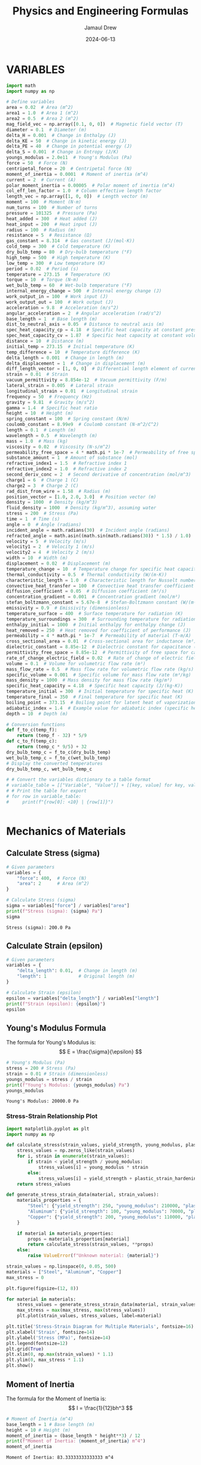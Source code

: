 #+TITLE: Physics and Engineering Formulas
#+AUTHOR: Jamaul Drew
#+DATE: 2024-06-13
* VARIABLES
#+BEGIN_SRC python :results output :exports both
import math
import numpy as np

# Define variables
area = 0.02  # Area (m^2)
area1 = 1.0  # Area 1 (m^2)
area2 = 0.5  # Area 2 (m^2)
mag_field_vec = np.array([0.1, 0, 0])  # Magnetic field vector (T)
diameter = 0.1  # Diameter (m)
delta_H = 0.001  # Change in Enthalpy (J)
delta_KE = 50  # Change in kinetic energy (J)
delta_PE = 40  # Change in potential energy (J)
delta_S = 0.001  # Change in Entropy (J/K)
youngs_modulus = 2.0e11  # Young's Modulus (Pa)
force = 50  # Force (N)
centripetal_force = 20  # Centripetal force (N)
moment_of_inertia = 0.0001  # Moment of inertia (m^4)
current = 2  # Current (A)
polar_moment_inertia = 0.00005  # Polar moment of inertia (m^4)
col_eff_len_factor = 1.0  # Column effective length factor
length_vec = np.array([1, 0, 0])  # Length vector (m)
moment = 100  # Moment (N·m)
num_turns = 100  # Number of turns
pressure = 101325  # Pressure (Pa)
heat_added = 300  # Heat added (J)
heat_input = 200  # Heat input (J)
radius = 100  # Radius (m)
resistance = 5  # Resistance (Ω)
gas_constant = 8.314  # Gas constant (J/(mol·K))
cold_temp = 300  # Cold temperature (K)
dry_bulb_temp = 80  # Dry-bulb temperature (°F)
high_temp = 500  # High temperature (K)
low_temp = 300  # Low temperature (K)
period = 0.02  # Period (s)
temperature = 273.15  # Temperature (K)
torque = 10  # Torque (N·m)
wet_bulb_temp = 60  # Wet-bulb temperature (°F)
internal_energy_change = 500  # Internal energy change (J)
work_output_in = 100  # Work input (J)
work_output_out = 100  # Work output (J)
acceleration = 9.8  # Acceleration (m/s^2)
angular_acceleration = 2  # Angular acceleration (rad/s^2)
base_length = 1  # Base length (m)
dist_to_neutral_axis = 0.05  # Distance to neutral axis (m)
spec_heat_capacity_cp = 4.18  # Specific heat capacity at constant pressure (J/(K·kg))
spec_heat_capacity_cv = 1.87  # Specific heat capacity at constant volume (J/(K·kg))
distance = 10  # Distance (m)
initial_temp = 273.15  # Initial temperature (K)
temp_difference = 10  # Temperature difference (K)
delta_length = 0.001  # Change in length (m)
delta_displacement = 1  # Change in displacement (m)
diff_length_vector = [1, 0, 0]  # Differential length element of current-carrying wire (m)
strain = 0.01  # Strain
vacuum_permittivity = 8.854e-12  # Vacuum permittivity (F/m)
lateral_strain = 0.005  # Lateral strain
longitudinal_strain = 0.01  # Longitudinal strain
frequency = 50  # Frequency (Hz)
gravity = 9.81  # Gravity (m/s^2)
gamma = 1.4  # Specific heat ratio
height = 10  # Height (m)
spring_constant = 100  # Spring constant (N/m)
coulomb_constant = 8.99e9  # Coulomb constant (N·m^2/C^2)
length = 0.1  # Length (m)
wavelength = 0.5  # Wavelength (m)
mass = 1.0  # Mass (kg)
viscosity = 0.02  # Viscosity (N·s/m^2)
permeability_free_space = 4 * math.pi * 1e-7  # Permeability of free space (T·m/A)
substance_amount = 1  # Amount of substance (mol)
refractive_index1 = 1.5  # Refractive index 1
refractive_index2 = 1.0  # Refractive index 2
second_deriv_conc = 2  # Second derivative of concentration (mol/m^3)
charge1 = 6  # Charge 1 (C)
charge2 = 3  # Charge 2 (C)
rad_dist_from_wire = 1.58  # Radius (m)
position_vector = [1.0, 2.0, 3.0]  # Position vector (m)
density = 1000  # Density (kg/m^3)
fluid_density = 1000  # Density (kg/m^3), assuming water
stress = 200  # Stress (Pa)
time = 1  # Time (s)
angle = 0  # Angle (radians)
incident_angle = math.radians(30)  # Incident angle (radians)
refracted_angle = math.asin((math.sin(math.radians(30)) * 1.5) / 1.0)  # Refracted angle (radians)
velocity = 5  # Velocity (m/s)
velocity1 = 2  # Velocity 1 (m/s)
velocity2 = 4  # Velocity 2 (m/s)
width = 10  # Width (m)
displacement = 0.02  # Displacement (m)
temperature_change = 10  # Temperature change for specific heat capacity (K)
thermal_conductivity = 0.5  # Thermal conductivity (W/(m·K))
characteristic_length = 1.0  # Characteristic length for Nusselt number (m)
convective_heat_transfer = 100  # Convective heat transfer coefficient (W/(m^2·K))
diffusion_coefficient = 0.05  # Diffusion coefficient (m²/s)
concentration_gradient = 0.001  # Concentration gradient (mol/m³)
stefan_boltzmann_constant = 5.67e-8  # Stefan-Boltzmann constant (W/(m²·K⁴))
emissivity = 0.9  # Emissivity (dimensionless)
temperature_surface = 400  # Surface temperature for radiation (K)
temperature_surroundings = 300  # Surrounding temperature for radiation (K)
enthalpy_initial = 1000  # Initial enthalpy for enthalpy change (J)
heat_removed = 250  # Heat removed for coefficient of performance (J)
permeability = 4 * math.pi * 1e-7  # Permeability of material (T·m/A)
cross_sectional_area = 0.01  # Cross-sectional area for inductance (m²)
dielectric_constant = 8.85e-12  # Dielectric constant for capacitance (F/m)
permittivity_free_space = 8.85e-12  # Permittivity of free space for capacitance (F/m)
rate_of_change_electric_field = 0.02  # Rate of change of electric field for displacement current (V/m²)
volume = 0.1  # Volume for volumetric flow rate (m³)
mass_flow_rate = 0.5  # Mass flow rate for volumetric flow rate (kg/s)
specific_volume = 0.001  # Specific volume for mass flow rate (m³/kg)
mass_density = 1000  # Mass density for mass flow rate (kg/m³)
specific_heat_capacity = 4.18  # Specific heat capacity (J/(kg·K))
temperature_initial = 300  # Initial temperature for specific heat (K)
temperature_final = 350  # Final temperature for specific heat (K)
boiling_point = 373.15  # Boiling point for latent heat of vaporization (K)
adiabatic_index = 1.4  # Example value for adiabatic index (specific heat ratio) for air
depth = 10  # Depth (m)

# Conversion functions
def f_to_c(temp_f):
    return (temp_f - 32) * 5/9
def c_to_f(temp_c):
    return (temp_c * 9/5) + 32
dry_bulb_temp_c = f_to_c(dry_bulb_temp)
wet_bulb_temp_c = f_to_c(wet_bulb_temp)
# Display the converted temperatures
dry_bulb_temp_c, wet_bulb_temp_c

# # Convert the variables dictionary to a table format
# variable_table = [["Variable", "Value"]] + [[key, value] for key, value in variables.items()]
# # Print the table for export
# for row in variable_table:
#     print(f"{row[0]: <10} | {row[1]}")


#+END_SRC

#+RESULTS:

* Mechanics of Materials
** Calculate Stress (sigma)
#+BEGIN_SRC python :results output :exports both
# Given parameters
variables = {
    "force": 400,  # Force (N)
    "area": 2      # Area (m^2)
}

# Calculate Stress (sigma)
sigma = variables["force"] / variables["area"]
print(f"Stress (sigma): {sigma} Pa")
sigma
#+END_SRC

#+RESULTS:
: Stress (sigma): 200.0 Pa

** Calculate Strain (epsilon)
#+BEGIN_SRC python :results output :exports both
# Given parameters
variables = {
    "delta_length": 0.01,  # Change in length (m)
    "length": 1            # Original length (m)
}

# Calculate Strain (epsilon)
epsilon = variables["delta_length"] / variables["length"]
print(f"Strain (epsilon): {epsilon}")
epsilon
#+END_SRC

** Young's Modulus Formula
The formula for Young's Modulus is:
\[ E = \frac{\sigma}{\epsilon} \]
#+BEGIN_SRC python :results output :exports both
# Young's Modulus (Pa)
stress = 200 # Stress (Pa)
strain = 0.01 # Strain (dimensionless)
youngs_modulus = stress / strain
print(f"Young's Modulus: {youngs_modulus} Pa")
youngs_modulus
#+END_SRC

#+RESULTS:
: Young's Modulus: 20000.0 Pa

*** Stress-Strain Relationship Plot
#+BEGIN_SRC python :results output :exports both
import matplotlib.pyplot as plt
import numpy as np

def calculate_stress(strain_values, yield_strength, young_modulus, plastic_strain_hardening_modulus):
    stress_values = np.zeros_like(strain_values)
    for i, strain in enumerate(strain_values):
        if strain < yield_strength / young_modulus:
            stress_values[i] = young_modulus * strain
        else:
            stress_values[i] = yield_strength + plastic_strain_hardening_modulus * (strain - yield_strength / young_modulus)
    return stress_values

def generate_stress_strain_data(material, strain_values):
    materials_properties = {
        "Steel": {"yield_strength": 250, "young_modulus": 210000, "plastic_strain_hardening_modulus": 1000},
        "Aluminum": {"yield_strength": 100, "young_modulus": 70000, "plastic_strain_hardening_modulus": 500},
        "Copper": {"yield_strength": 200, "young_modulus": 110000, "plastic_strain_hardening_modulus": 750}
    }

    if material in materials_properties:
        props = materials_properties[material]
        return calculate_stress(strain_values, **props)
    else:
        raise ValueError(f"Unknown material: {material}")

strain_values = np.linspace(0, 0.05, 500)
materials = ["Steel", "Aluminum", "Copper"]
max_stress = 0

plt.figure(figsize=(12, 8))

for material in materials:
    stress_values = generate_stress_strain_data(material, strain_values)
    max_stress = max(max_stress, max(stress_values))
    plt.plot(strain_values, stress_values, label=material)

plt.title('Stress-Strain Diagram for Multiple Materials', fontsize=16)
plt.xlabel('Strain', fontsize=14)
plt.ylabel('Stress (MPa)', fontsize=14)
plt.legend(fontsize=12)
plt.grid(True)
plt.xlim(0, np.max(strain_values) * 1.1)
plt.ylim(0, max_stress * 1.1)
plt.show()
#+end_src

#+RESULTS:


** Moment of Inertia
The formula for the Moment of Inertia is:
\[ I = \frac{1}{12}bh^3 \]
#+BEGIN_SRC python :results output :exports both
# Moment of Inertia (m^4)
base_length = 1 # Base length (m)
height = 10 # Height (m)
moment_of_inertia = (base_length * height**3) / 12
print(f"Moment of Inertia: {moment_of_inertia} m^4")
moment_of_inertia
#+END_SRC

#+RESULTS:
: Moment of Inertia: 83.33333333333333 m^4

** Polar Moment of Inertia
The formula for the Polar Moment of Inertia is:
\[ J = \frac{\pi}{32}d^4 \]
#+BEGIN_SRC python :results output :exports both
# Polar Moment of Inertia (m^4)
diameter = 0.1 # Diameter (m)
polar_moment_inertia = (math.pi * diameter**4) / 32
print(f"Polar Moment of Inertia: {polar_moment_inertia} m^4")
polar_moment_inertia
#+END_SRC

#+RESULTS:
: Polar Moment of Inertia: 9.817477042468105e-06 m^4

** Axial Deformation
The formula for Axial Deformation is:
\[ \delta L = \frac{FL}{AE} \]
#+BEGIN_SRC python :results output :exports both
# Axial Deformation (m)
force = 50 # Force (N)
length = 0.1 # Length (m)
area = 0.02 # Area (m^2)
youngs_modulus = 2.0e11 # Young's Modulus (Pa)
axial_deformation = (force * length) / (area * youngs_modulus)
print(f"Axial Deformation: {axial_deformation} m")
axial_deformation
#+END_SRC

#+RESULTS:
: Axial Deformation: 1.25e-09 m

** Flexural Stress
The formula for Flexural Stress is:
\[ \sigma = \frac{Mc}{I} \]
#+BEGIN_SRC python :results output :exports both
# Flexural Stress (Pa)
moment = 100 # Moment (N·m)
dist_to_neutral_axis = 0.05 # Distance to neutral axis (m)
moment_of_inertia = 0.0001 # Moment of inertia (m^4)
flexural_stress = (moment * dist_to_neutral_axis) / moment_of_inertia
print(f"Flexural Stress: {flexural_stress} Pa")
flexural_stress
#+END_SRC

#+RESULTS:
: Flexural Stress: 50000.0 Pa

* Thermodynamics
** Entropy Change
The formula for Entropy Change is:
\[ \Delta S = \frac{\Delta Q}{T} \]
#+BEGIN_SRC python :results output :exports both
# Entropy Change (J/K)
delta_Q = 300 # Heat added (J)
temperature = 273.15 # Temperature (K)
delta_S = delta_Q / temperature
print(f"Entropy Change: {delta_S} J/K")
delta_S
#+END_SRC

#+RESULTS:
: Entropy Change: 1.098297638660077 J/K

** First Law of Thermodynamics
The formula for the First Law of Thermodynamics is:
\[ \Delta U = Q - W \]
#+BEGIN_SRC python :results output :exports both
# First Law of Thermodynamics (J)
internal_energy_change = 500 # Internal energy change (J)
heat_added = 300 # Heat added (J)
work_output = 100 # Work output (J)
delta_U = internal_energy_change + heat_added - work_output
print(f"First Law of Thermodynamics: {delta_U} J")
delta_U
#+END_SRC

#+RESULTS:
: First Law of Thermodynamics: 700 J

** Second Law of Thermodynamics
The formula for the Second Law of Thermodynamics is:
\[ \Delta S = \frac{\Delta Q}{T} \]
#+BEGIN_SRC python :results output :exports both
# Second Law of Thermodynamics (J/K)
delta_Q = 300 # Heat added (J)
temperature = 273.15 # Temperature (K)
delta_S = delta_Q / temperature
print(f"Second Law of Thermodynamics: {delta_S} J/K")
delta_S
#+END_SRC

#+RESULTS:
: Second Law of Thermodynamics: 1.098297638660077 J/K

** Ideal Gas Law
The formula for the Ideal Gas Law is:
\[ PV = nRT \]
#+BEGIN_SRC python :results output :exports both
# Ideal Gas Law (Pa·m³ = J)
pressure = 101325 # Pressure (Pa)
volume = 0.1 # Volume (m^3)
gas_constant = 8.314 # Gas constant (J/(mol·K))
temperature = 273.15 # Temperature (K)
substance_amount = 1 # Amount of substance (mol)
ideal_gas_law = pressure * volume - substance_amount * gas_constant * temperature
print(f"Ideal Gas Law: {ideal_gas_law} Pa·m³")
ideal_gas_law
#+END_SRC

#+RESULTS:
: Ideal Gas Law: 7861.5309 Pa·m³

* Fluid Mechanics
** Bernoulli's Equation
The formula for Bernoulli's Equation is:
\[ P + \frac{1}{2}\rho v^2 + \rho gh = \text{constant} \]

#+BEGIN_SRC python :results output :exports both
# Bernoulli's Equation (Pa)
pressure = 101325  # Pressure (Pa)
density = 1000     # Density (kg/m^3)
velocity = 5       # Velocity (m/s)
height = 10        # Height (m)
gravity = 9.81     # Gravity (m/s^2)

bernoullis_equation = pressure + (0.5 * density * velocity**2) + (density * gravity * height)
print(f"Bernoulli's Equation: {bernoullis_equation} Pa")
bernoullis_equation
#+END_SRC

#+RESULTS:
: Bernoulli's Equation: 211925.0 Pa

** Volumetric Flow Rate
The formula for Volumetric Flow Rate is:
\[ Q = A \cdot v \]

#+BEGIN_SRC python :results output :exports both
# Volumetric Flow Rate (m^3/s)
area = 0.02  # Area (m^2)
velocity = 5 # Velocity (m/s)

volumetric_flow_rate = area * velocity
print(f"Volumetric Flow Rate: {volumetric_flow_rate} m^3/s")
volumetric_flow_rate
#+END_SRC

#+RESULTS:
: Volumetric Flow Rate: 0.1 m^3/s

** Reynolds Number
The formula for Reynolds Number is:
\[ Re = \frac{\rho v L}{\mu} \]

#+BEGIN_SRC python :results output :exports both
# Reynolds Number
length = 0.05    # Characteristic Length (m)
viscosity = 0.001 # Dynamic Viscosity (Pa.s)

reynolds_number = (density * velocity * length) / viscosity
print(f"Reynolds Number: {reynolds_number}")
reynolds_number
#+END_SRC

#+RESULTS:
: Reynolds Number: 250000.0

** Drag Force
The formula for Drag Force is:
\[ F_d = \frac{1}{2} \rho v^2 C_d A \]

#+BEGIN_SRC python :results output :exports both
# Drag Force (N)
drag_coefficient = 1.2

drag_force = 0.5 * density * velocity**2 * drag_coefficient * area
print(f"Drag Force: {drag_force} N")
drag_force
#+END_SRC

#+RESULTS:
: Drag Force: 150.0 N

** Nusselt Number
The formula for Nusselt Number is:
\[ Nu = \frac{h L}{k} \]

#+BEGIN_SRC python :results output :exports both
# Nusselt Number
heat_transfer_coefficient = 100  # Heat Transfer Coefficient (W/m^2.K)
thermal_conductivity = 0.6       # Thermal Conductivity (W/m.K)

nusselt_number = (heat_transfer_coefficient * length) / thermal_conductivity
print(f"Nusselt Number: {nusselt_number}")
nusselt_number
#+END_SRC

#+RESULTS:
: Nusselt Number: 8.333333333333334

* Electricity and Magentism
** Magnetic Field
The formula for Magnetic Field is:
\[ \mathbf{B} = \mu_0 \frac{I}{2\pi r} \]
#+BEGIN_SRC python :results output :exports both
# Magnetic Field (T)
import math
permeability_free_space = 4 * math.pi * 1e-7  # Permeability of free space (T·m/A)
current = 2  # Current (A)
distance = 0.1  # Distance (m)
magnetic_field = permeability_free_space * (current / (2 * math.pi * distance))
print(f"Magnetic Field: {magnetic_field} T")
magnetic_field
#+END_SRC

#+RESULTS:
: Magnetic Field: 4.000000000000001e-06 T

** Voltage
The formula for Voltage (V) is:
V=I⋅RV=I⋅R
#+BEGIN_SRC python :results output :exports both
# Voltage (V)
current = 2  # Current (A)
resistance = 5  # Resistance (Ω)
voltage = current * resistance
print(f"Voltage (V): {voltage} V")
voltage
#+END_SRC

#+RESULTS:
: Voltage (V): 10 V

** Magnetic Flux Density
The formula for Magnetic Flux Density (B) is:
B=μ0⋅I2π⋅rB=2π⋅rμ0​⋅I​
#+BEGIN_SRC python :results output :exports both
# Magnetic Flux Density (B)
permeability_free_space = 4 * math.pi * 1e-7  # Permeability of free space (T·m/A)
current = 2  # Current (A)
radius = 100  # Radius (m)
magnetic_flux_density = permeability_free_space * (current / (2 * math.pi * radius))
print(f"Magnetic Flux Density (B): {magnetic_flux_density} T")
magnetic_flux_density
#+END_SRC

** Magnetic Force
The formula for Magnetic Force (F_m) is:
Fm=N⋅I⋅L⋅BFm​=N⋅I⋅L⋅B
#+BEGIN_SRC python :results output :exports both
# Magnetic Force (F_m)
num_turns = 100  # Number of turns
current = 2  # Current (A)
length_vec = np.array([1, 0, 0])  # Length vector (m)
mag_field_vec = np.array([0.1, 0, 0])  # Magnetic field vector (T)
magnetic_force = num_turns * current * length_vec[0] * mag_field_vec[0]
print(f"Magnetic Force (F_m): {magnetic_force} N")
magnetic_force
#+END_SRC

** Electrostatic Force
The formula for Electrostatic Force (F) is:
F=keq1q2r2F=ke​r2q1​q2​​
#+BEGIN_SRC python :results output :exports both
# Electrostatic Force (F)
coulomb_constant = 8.99e9  # Coulomb constant (N·m^2/C^2)
charge1 = 6  # Charge 1 (C)
charge2 = 3  # Charge 2 (C)
rad_dist_from_wire = 1.58  # Radius (m)
electrostatic_force = coulomb_constant * charge1 * charge2 / rad_dist_from_wire**2
print(f"Electrostatic Force (F): {electrostatic_force} N")
electrostatic_force
#+END_SRC
Certainly! Below is the refactored section of your org-mode Python source code block, containing each formula complete with verbose print statements, organized by the "FE MECHANICAL EXAM" category.

Electricity and Magnetism

Voltage
The formula for Voltage (V) is:
V=I⋅RV=I⋅R

org

#+BEGIN_SRC python :results output :exports both
# Voltage (V)
current = 2  # Current (A)
resistance = 5  # Resistance (Ω)
voltage = current * resistance
print(f"Voltage (V): {voltage} V")
voltage
#+END_SRC

Magnetic Flux Density
The formula for Magnetic Flux Density (B) is:
B=μ0⋅I2π⋅rB=2π⋅rμ0​⋅I​

org

#+BEGIN_SRC python :results output :exports both
# Magnetic Flux Density (B)
permeability_free_space = 4 * math.pi * 1e-7  # Permeability of free space (T·m/A)
current = 2  # Current (A)
radius = 100  # Radius (m)
magnetic_flux_density = permeability_free_space * (current / (2 * math.pi * radius))
print(f"Magnetic Flux Density (B): {magnetic_flux_density} T")
magnetic_flux_density
#+END_SRC

Magnetic Force
The formula for Magnetic Force (F_m) is:
Fm=N⋅I⋅L⋅BFm​=N⋅I⋅L⋅B

org

#+BEGIN_SRC python :results output :exports both
# Magnetic Force (F_m)
num_turns = 100  # Number of turns
current = 2  # Current (A)
length_vec = np.array([1, 0, 0])  # Length vector (m)
mag_field_vec = np.array([0.1, 0, 0])  # Magnetic field vector (T)
magnetic_force = num_turns * current * length_vec[0] * mag_field_vec[0]
print(f"Magnetic Force (F_m): {magnetic_force} N")
magnetic_force
#+END_SRC

Electrostatic Force
The formula for Electrostatic Force (F) is:
F=keq1q2r2F=ke​r2q1​q2​​

org

#+BEGIN_SRC python :results output :exports both
# Electrostatic Force (F)
coulomb_constant = 8.99e9  # Coulomb constant (N·m^2/C^2)
charge1 = 6  # Charge 1 (C)
charge2 = 3  # Charge 2 (C)
rad_dist_from_wire = 1.58  # Radius (m)
electrostatic_force = coulomb_constant * charge1 * charge2 / rad_dist_from_wire**2
print(f"Electrostatic Force (F): {electrostatic_force} N")
electrostatic_force
#+END_SRC

** Inductance (Solenoid)
The formula for Inductance (L) is:
L=μ⋅N2⋅AlL=lμ⋅N2⋅A​
#+BEGIN_SRC python :results output :exports both
# Inductance (Solenoid)
permeability = 4 * math.pi * 1e-7  # Permeability of material (T·m/A)
num_turns = 100  # Number of turns
cross_sectional_area = 0.01  # Cross-sectional area (m²)
length = 0.1  # Length (m)
inductance = (permeability * num_turns**2 * cross_sectional_area) / length
print(f"Inductance (Solenoid): {inductance} H")
inductance
#+END_SRC
** Capacitance (Parallel Plate Capacitor)
The formula for Capacitance (C) is:
C=ε⋅AdC=dε⋅A​
#+BEGIN_SRC python :results output :exports both
# Capacitance (Parallel Plate Capacitor)
dielectric_constant = 8.85e-12  # Dielectric constant (F/m)
permittivity_free_space = 8.85e-12  # Permittivity of free space (F/m)
area = 0.02  # Area (m²)
distance = 0.1  # Distance (m)
capacitance = (dielectric_constant * permittivity_free_space * area) / distance
print(f"Capacitance (Parallel Plate Capacitor): {capacitance} F")
capacitance
#+END_SRC

** Displacement Current (Maxwell's Equations)
The formula for nDisplacement Current (I_d) is:
Id=ε0∂E∂tId​=ε0​∂t∂E​
#+BEGIN_SRC python :results output :exports both
# Displacement Current (Maxwell's Equations)
permittivity_free_space = 8.85e-12  # Permittivity of free space (F/m)
rate_of_change_electric_field = 0.02  # Rate of change of electric field (V/m²)
displacement_current = permittivity_free_space * rate_of_change_electric_field
print(f"Displacement Current (Maxwell's Equations): {displacement_current} A")
displacement_current
#+END_SRC
** Resistivity
The formula for Resistivity (ρ) is:
ρ=R⋅Alρ=R⋅lA​
#+BEGIN_SRC python :results output :exports both
# Resistivity (Electrical Resistance)
resistance = 5  # Resistance (Ω)
cross_sectional_area = 0.01  # Cross-sectional area (m²)
length = 0.1  # Length (m)
resistivity = resistance * cross_sectional_area / length
print(f"Resistivity (Electrical Resistance): {resistivity} Ω·m")
resistivity
#+END_SRC

#+RESULTS:
: Resistivity (Electrical Resistance): 0.5 Ω·m

* Waves
** Wave Speed
The formula for Wave Speed is:
\[ v = f \cdot \lambda \]
#+BEGIN_SRC python :results output :exports both
# Wave Speed (m/s)
frequency = 50  # Frequency (Hz)
wavelength = 0.5  # Wavelength (m)
wave_speed = frequency * wavelength
print(f"Wave Speed: {wave_speed} m/s")
wave_speed
#+END_SRC

#+RESULTS:
: Wave Speed: 25.0 m/s

** Snell's Law
The formula for Snell's Law is:
\[ n_1 \sin \theta_1 = n_2 \sin \theta_2 \]
#+BEGIN_SRC python :results output :exports both
# Snell's Law
refractive_index1 = 1.5  # Refractive index 1
refractive_index2 = 1.0  # Refractive index 2
incident_angle = math.radians(30)  # Incident angle (radians)
refracted_angle = math.asin((math.sin(incident_angle) * refractive_index1) / refractive_index2)
print(f"Refracted Angle: {math.degrees(refracted_angle)} degrees")
refracted_angle
#+END_SRC

#+RESULTS:
: Refracted Angle: 48.59037789072914 degrees

* Statics
** Equilibrium of a Particle
The conditions for equilibrium of a particle are:
\[ \sum \mathbf{F} = 0 \]
#+BEGIN_SRC python :results output :exports both
# Equilibrium of a Particle (N)
force1 = 50  # Force 1 (N)
force2 = -50  # Force 2 (N)
resultant_force = force1 + force2
print(f"Resultant Force: {resultant_force} N")
resultant_force
#+END_SRC

#+RESULTS:
: Resultant Force: 0 N

** Equilibrium of a Rigid Body
The conditions for equilibrium of a rigid body are:
\[ \sum \mathbf{F} = 0 \quad \text{and} \quad \sum \mathbf{M} = 0 \]
#+BEGIN_SRC python :results output :exports both
# Equilibrium of a Rigid Body (N and N·m)
force1 = 100  # Force 1 (N)
force2 = -100  # Force 2 (N)
moment1 = 30  # Moment 1 (N·m)
moment2 = -30  # Moment 2 (N·m)
resultant_force = force1 + force2
resultant_moment = moment1 + moment2
print(f"Resultant Force: {resultant_force} N")
print(f"Resultant Moment: {resultant_moment} N·m")
resultant_force, resultant_moment
#+END_SRC

#+RESULTS:
: Resultant Force: 0 N
: Resultant Moment: 0 N·m

** Free-Body Diagrams
The process for creating a free-body diagram is:
1. Identify the body to isolate.
2. Represent all forces acting on the body.
3. Include weight, normal force, friction, tension, etc.

** Trusses
The method for analyzing trusses is:
\[ \sum F_x = 0, \quad \sum F_y = 0, \quad \sum M = 0 \]
#+BEGIN_SRC python :results output :exports both
# Analysis of Trusses (N)
joint_force_x = 300  # Force in x-direction (N)
joint_force_y = 400  # Force in y-direction (N)
reaction_force_x = -300  # Reaction force in x-direction (N)
reaction_force_y = -400  # Reaction force in y-direction (N)
resultant_force_x = joint_force_x + reaction_force_x
resultant_force_y = joint_force_y + reaction_force_y
print(f"Resultant Force in x-direction: {resultant_force_x} N")
print(f"Resultant Force in y-direction: {resultant_force_y} N")
resultant_force_x, resultant_force_y
#+END_SRC

#+RESULTS:
: Resultant Force in x-direction: 0 N
: Resultant Force in y-direction: 0 N

** Centroids
The formula for the centroid of a composite area is:
\[ \bar{x} = \frac{\sum A_i x_i}{\sum A_i} \quad \text{and} \quad \bar{y} = \frac{\sum A_i y_i}{\sum A_i} \]
#+BEGIN_SRC python :results output :exports both
# Centroid Calculation (m)
areas = [1, 2, 3]  # Areas (m^2)
x_coords = [1, 2, 3]  # x-coordinates (m)
y_coords = [1, 2, 3]  # y-coordinates (m)
centroid_x = sum(a * x for a, x in zip(areas, x_coords)) / sum(areas)
centroid_y = sum(a * y for a, y in zip(areas, y_coords)) / sum(areas)
print(f"Centroid x-coordinate: {centroid_x} m")
print(f"Centroid y-coordinate: {centroid_y} m")
centroid_x, centroid_y
#+END_SRC

#+RESULTS:
: Centroid x-coordinate: 2.0 m
: Centroid y-coordinate: 2.0 m

** Moments of Inertia
The formulas for the moments of inertia are:
\[ I_x = \int y^2 \, dA \quad \text{and} \quad I_y = \int x^2 \, dA \]
#+BEGIN_SRC python :results output :exports both
# Moment of Inertia (m^4)
base_length = 0.5  # Base length (m)
height = 0.2  # Height (m)
moment_of_inertia_x = (base_length * height**3) / 12
moment_of_inertia_y = (height * base_length**3) / 12
print(f"Moment of Inertia about x-axis: {moment_of_inertia_x} m^4")
print(f"Moment of Inertia about y-axis: {moment_of_inertia_y} m^4")
moment_of_inertia_x, moment_of_inertia_y
#+END_SRC
* Dynamics
** Kinetic Energy
The formula for Kinetic Energy is:
\[ KE = \frac{1}{2}mv^2 \]
#+BEGIN_SRC python :results output :exports both
# Kinetic Energy (J)
mass = 1.0  # Mass (kg)
velocity = 5  # Velocity (m/s)
kinetic_energy = 0.5 * mass * velocity**2
print(f"Kinetic Energy: {kinetic_energy} J")
kinetic_energy
#+END_SRC

#+RESULTS:
: Kinetic Energy: 12.5 J

** Potential Energy
The formula for Potential Energy is:
\[ PE = mgh \]
#+BEGIN_SRC python :results output :exports both
# Potential Energy (J)
mass = 1.0  # Mass (kg)
gravity = 9.81  # Acceleration due to gravity (m/s^2)
height = 10  # Height (m)
potential_energy = mass * gravity * height
print(f"Potential Energy: {potential_energy} J")
potential_energy
#+END_SRC

#+RESULTS:
: Potential Energy: 98.10000000000001 J

* Vibration
** Natural Frequency
The formula for Natural Frequency is:
\[ f_n = \frac{1}{2\pi}\sqrt{\frac{k}{m}} \]
#+BEGIN_SRC python :results output :exports both
# Natural Frequency (Hz)
spring_constant = 100  # Spring constant (N/m)
mass = 1.0  # Mass (kg)
natural_frequency = (1 / (2 * math.pi)) * math.sqrt(spring_constant / mass)
print(f"Natural Frequency: {natural_frequency} Hz")
natural_frequency
#+END_SRC

#+RESULTS:
: Natural Frequency: 1.5915494309189535 Hz

** Damping Ratio
The formula for Damping Ratio is:
\[ \zeta = \frac{c}{2\sqrt{km}} \]
#+BEGIN_SRC python :results output :exports both
# Damping Ratio (dimensionless)
damping_coefficient = 10  # Damping coefficient (N·s/m)
damping_ratio = damping_coefficient / (2 * math.sqrt(spring_constant * mass))
print(f"Damping Ratio: {damping_ratio}")
damping_ratio
#+END_SRC

#+RESULTS:
: Damping Ratio: 0.5

* Control Systems
** Transfer Function
The formula for Transfer Function is:
\[ H(s) = \frac{Y(s)}{X(s)} \]
#+BEGIN_SRC python :results output :exports both
# Transfer Function
import control as ctrl
numerator = [1]  # Numerator coefficients
denominator = [1, 2, 1]  # Denominator coefficients
transfer_function = ctrl.TransferFunction(numerator, denominator)
print(f"Transfer Function:\n{transfer_function}")
transfer_function
#+END_SRC

#+RESULTS:
: Transfer Function:
: <TransferFunction>: sys[0]
: Inputs (1): ['u[0]']
: Outputs (1): ['y[0]']
:
:
:       1
: -------------
: s^2 + 2 s + 1

* Probability and Statistics
** Mean
The formula for Mean is:
\[ \mu = \frac{\sum x_i}{n} \]
#+BEGIN_SRC python :results output :exports both
# Mean
data = [1, 2, 3, 4, 5]  # Data points
mean = sum(data) / len(data)
print(f"Mean: {mean}")
mean
#+END_SRC

#+RESULTS:
: Mean: 3.0

** Standard Deviation
The formula for Standard Deviation is:
\[ \sigma = \sqrt{\frac{\sum (x_i - \mu)^2}{n}} \]
#+BEGIN_SRC python :results output :exports both
# Standard Deviation
mean = sum(data) / len(data)
variance = sum((x - mean) ** 2 for x in data) / len(data)
standard_deviation = math.sqrt(variance)
print(f"Standard Deviation: {standard_deviation}")
standard_deviation
#+END_SRC

#+RESULTS:
: Standard Deviation: 1.4142135623730951

** Probability Density Function
The formula for Probability Density Function is:
\[ f(x) = \frac{1}{\sqrt{2\pi\sigma^2}} e^{-\frac{(x-\mu)^2}{2\sigma^2}} \]
#+BEGIN_SRC python :results output :exports both
# Probability Density Function
x = 3  # Data point
mean = 0  # Mean
std_dev = 1  # Standard deviation
pdf = (1 / (math.sqrt(2 * math.pi * std_dev**2))) * math.exp(-((x - mean)**2 / (2 * std_dev**2)))
print(f"PDF at x={x}: {pdf}")
pdf
#+END_SRC

#+RESULTS:
: PDF at x=3: 0.0044318484119380075

* Engineering Economics
#+BEGIN_SRC python :results output :exports both
import math

def single_payment_compound_amount(P, i, n):
    """
    Calculate Single Payment Compound Amount (F/P, i%, n)
    """
    return P * (1 + i)**n

def single_payment_present_worth(F, i, n):
    """
    Calculate Single Payment Present Worth (P/F, i%, n)
    """
    return F / (1 + i)**n

def uniform_series_sinking_fund(F, i, n):
    """
    Calculate Uniform Series Sinking Fund (A/F, i%, n)
    """
    return F * (i / ((1 + i)**n - 1))

def capital_recovery(P, i, n):
    """
    Calculate Capital Recovery (A/P, i%, n)
    """
    return P * (i * (1 + i)**n) / ((1 + i)**n - 1)

def linear_interpolation(x0, x1, y0, y1, x):
    """
    Perform linear interpolation between (x0, y0) and (x1, y1) for a given x
    """
    return y0 + (y1 - y0) * ((x - x0) / (x1 - x0))

def calculate_ror(initial_cost, annual_savings, operational_cost, life_expectancy, interest_rates):
    """
    Calculate Rate of Return (ROR)
    """
    annual_net_savings = annual_savings - operational_cost
    expenses = initial_cost

    # Calculate the capital recovery factor
    factors_at_interest_rates = [capital_recovery(1, i, life_expectancy) for i in interest_rates]

    # Interpolate between two interest rates
    expense_factor = expenses / annual_net_savings

    for i in range(len(interest_rates) - 1):
        if factors_at_interest_rates[i] <= expense_factor <= factors_at_interest_rates[i + 1]:
            ROR = linear_interpolation(factors_at_interest_rates[i],
                                        factors_at_interest_rates[i + 1],
                                        interest_rates[i],
                                        interest_rates[i + 1],
                                        expense_factor)
            return ROR

    return None

# Example Usage

# Given Values
initial_cost = 40000
annual_savings = 15000
operational_cost = 3000
life_expectancy = 5
interest_rates = [0.12, 0.18]  # Example interest rates (12%, 18%)

# ROR Calculation
rate_of_return = calculate_ror(initial_cost, annual_savings, operational_cost, life_expectancy, interest_rates)
if rate_of_return is not None:
    print(f"Rate of Return (ROR): {rate_of_return*100:.2f}%")
else:
    print("Rate of Return (ROR) could not be calculated with the given data.")

# Single Payment Compound Amount (F/P, i%, n)
P_single_payment = 1000  # Given Present worth
i = 0.1  # Interest rate per interest period, example: 0.1 for 10%
n = 5  # Number of compounding periods; or the expected life of an asset
F_single_payment = single_payment_compound_amount(P_single_payment, i, n)
print(f"Single Payment Compound Amount (F/P, i%, n): {F_single_payment}")

# Single Payment Present Worth (P/F, i%, n)
F_present_worth = 1500  # Given Future worth
P_present_worth = single_payment_present_worth(F_present_worth, i, n)
print(f"Single Payment Present Worth (P/F, i%, n): {P_present_worth}")

# Uniform Series Sinking Fund (A/F, i%, n)
A_sinking_fund = uniform_series_sinking_fund(F_single_payment, i, n)
print(f"Uniform Series Sinking Fund (A/F, i%, n): {A_sinking_fund}")

# Capital Recovery (A/P, i%, n)
P_capital_recovery = 1000  # Given Present worth for Capital Recovery
A_capital_recovery = capital_recovery(P_capital_recovery, i, n)
print(f"Capital Recovery (A/P, i%, n): {A_capital_recovery}")

# Uniform Series Compound Amount (F/A, i%, n)
A_uniform_series = 150  # Given Uniform amount per interest period
F_uniform_series = A_uniform_series * (((1 + i)**n - 1) / i)
print(f"Uniform Series Compound Amount (F/A, i%, n): {F_uniform_series}")

# Uniform Series Present Worth (P/A, i%, n)
P_uniform_series = A_uniform_series * ((1 - (1 + i)**-n) / i)
print(f"Uniform Series Present Worth (P/A, i%, n): {P_uniform_series}")

# Uniform Gradient Present Worth (P/G, i%, n)
G_uniform_gradient = 50  # Given Uniform Gradient
P_uniform_gradient = G_uniform_gradient * (((1 + i)**n - n * i - 1) / (i**2 * (1 + i)**n))
print(f"Uniform Gradient Present Worth (P/G, i%, n): {P_uniform_gradient}")

# Uniform Gradient Future Worth (F/G, i%, n)
F_uniform_gradient = G_uniform_gradient * (((1 + i)**n - 1 - n * i) / i)
print(f"Uniform Gradient Future Worth (F/G, i%, n): {F_uniform_gradient}")

# Uniform Gradient Uniform Series (A/G, i%, n)
A_gradient_series = G_uniform_gradient * (1 / i - n / ((1 + i)**n - 1))
print(f"Uniform Gradient Uniform Series (A/G, i%, n): {A_gradient_series}")
#+END_SRC

#+RESULTS:
#+begin_example
Rate of Return (ROR) could not be calculated with the given data.
Single Payment Compound Amount (F/P, i%, n): 1610.5100000000004
Single Payment Present Worth (P/F, i%, n): 931.3819845887324
Uniform Series Sinking Fund (A/F, i%, n): 263.79748079474524
Capital Recovery (A/P, i%, n): 263.7974807947452
Uniform Series Compound Amount (F/A, i%, n): 915.7650000000008
Uniform Series Present Worth (P/A, i%, n): 568.6180154112676
Uniform Gradient Present Worth (P/G, i%, n): 343.09007705633775
Uniform Gradient Future Worth (F/G, i%, n): 55.25500000000028
Uniform Gradient Uniform Series (A/G, i%, n): 90.5062980131369
#+end_example



* TODO
** Reference Handbook Category Scores
#+BEGIN_SRC python :results output :exports both
import pandas as pd

data = {
    "Knowledge Area": ["Mathematics", "Probability and Statistics", "Ethics and Professional Practice", "Engineering Economics", "Electricity and Magnetism", "Statics", "Dynamics, Kinematics, and Vibrations", "Mechanics of Materials", "Material Properties and Processing", "Fluid Mechanics", "Thermodynamics", "Heat Transfer", "Measurements, Instrumentation, and Controls", "Mechanical Design and Analysis"],
    "Number of Items": [6, 4, 4, 4, 5, 9, 10, 9, 7, 10, 10, 7, 5, 10],
    "Performance": [10.3, 6.2, 8.5, 6.8, 5.6, 8.5, 7.1, 4.5, 7.9, 6.7, 6.4, 6.9, 10.0, 6.7]
}

df = pd.DataFrame(data)

df['Percentage Score'] = df['Performance'] / df['Number of Items'] * 100
df = df.sort_values(by='Percentage Score', ascending=False)
print(f"Dataframe (df): {df} df")
df
#+end_src

#+RESULTS:
#+begin_example
Dataframe (df):                                  Knowledge Area  ...  Percentage Score
2              Ethics and Professional Practice  ...        212.500000
12  Measurements, Instrumentation, and Controls  ...        200.000000
0                                   Mathematics  ...        171.666667
3                         Engineering Economics  ...        170.000000
1                    Probability and Statistics  ...        155.000000
8            Material Properties and Processing  ...        112.857143
4                     Electricity and Magnetism  ...        112.000000
11                                Heat Transfer  ...         98.571429
5                                       Statics  ...         94.444444
6          Dynamics, Kinematics, and Vibrations  ...         71.000000
13               Mechanical Design and Analysis  ...         67.000000
9                               Fluid Mechanics  ...         67.000000
10                               Thermodynamics  ...         64.000000
7                        Mechanics of Materials  ...         50.000000

[14 rows x 4 columns] df
#+end_example

** Previous Print Statements
# print(f"\n::Mechanics of Materials::")
# # Calculate Stress (sigma)
# sigma = variables["force"] / variables["area"]
# print(f"Stress (sigma): {sigma} Pa")
# # Calculate Strain (epsilon)
# epsilon = variables["delta_length"] / variables["length"]
# print(f"Strain (epsilon): {epsilon}")
# # Calculate Young's Modulus (E)
# E = variables["stress"] / variables["strain"]
# print(f"Young's Modulus (E): {E} Pa")
# # Calculate Shear Stress (tau)
# tau = variables["force"] / variables["area"]
# print(f"Shear Stress (tau): {tau} Pa")
# # Calculate Shear Strain (gamma)
# gamma = variables["delta_displacement"] / variables["height"]
# print(f"Shear Strain (gamma): {gamma}")
# # Calculate Bending Stress
# bending_stress = variables["moment"] * variables["dist_to_neutral_axis"] / variables["moment_of_inertia"]
# print(f"Bending Stress: {bending_stress} Pa")
# # Calculate Torsional Shear Stress
# torsional_shear_stress = variables["torque"] * variables["radius"] / variables["polar_moment_inertia"]
# print(f"Torsional Shear Stress: {torsional_shear_stress} Pa")
# # Calculate Poisson's Ratio (v)
# poisson_ratio = -variables["lateral_strain"] / variables["longitudinal_strain"]
# print(f"Poisson's Ratio (v): {poisson_ratio}")
# # Calculate Second Moment of Inertia (Rectangle about centroid)
# I = (variables["width"] * variables["height"]**3) / 12
# print(f"Second Moment of Inertia: {I} m^4")


# print(f"\n::Fluid Mechanics::")
# # Calculate Pressure (P)
# P = variables["density"] * variables["gravity"] * variables["height"]
# print(f"Pressure (P): {P} Pa")
# # Calculate Flow Rate
# flow_rate = variables["area1"] * variables["velocity1"]
# print(f"Flow Rate: {flow_rate} m^3/s")
# # Calculate Reynolds Number
# Re = variables["density"] * variables["velocity"] * variables["diameter"] / variables["viscosity"]
# print(f"Reynolds Number: {Re}")
# # Calculate Nusselt Number
# Nu = variables["convective_heat_transfer"] * variables["characteristic_length"] / variables["thermal_conductivity"]
# print(f"Nusselt Number: {Nu}")
# # Calculate Stokes' Law (Viscous Drag on a Sphere)
# stokes_law = 6 * math.pi * variables["viscosity"] * variables["radius"] * variables["velocity"]
# print(f"Stokes' Law (Viscous Drag on a Sphere): {stokes_law}")
# # Calculate Strouhal Number (Flow past a Cylinder)
# St = variables["frequency"] * variables["characteristic_length"] / variables["velocity"]
# print(f"Strouhal Number: {St}")
# # Calculate Bernoulli Equation Pressure Difference
# rho = variables["density"]
# v1 = variables["velocity1"]
# v2 = variables["velocity2"]
# P1 = variables["pressure"]
# P2 = P1 + 0.5 * rho * (v1**2 - v2**2)
# print(f"Pressure Difference (Bernoulli): {P2 - P1} Pa")


# print(f"\n::Thermodynamics::")
# # Ideal Gas Law calculation
# ideal_gas = variables["substance_amount"] * variables["gas_constant"] * variables["temperature"]
# print(f"Ideal Gas Law: {ideal_gas} J/mol")
# # Calculate Efficiency (eta)
# eta = variables["work_output_out"] / variables["heat_input"]
# print(f"Efficiency (eta): {eta}")
# # Calculate Specific Heat Capacity
# specific_heat_capacity = variables["heat_added"] / (variables["mass"] * variables["temperature_change"])
# print(f"Specific Heat Capacity: {specific_heat_capacity}")
# # Calculate Coefficient of Performance (Refrigeration Cycle)
# COP = variables["heat_removed"] / variables["work_output_in"]
# print(f"Coefficient of Performance (Refrigeration Cycle): {COP}")
# # Calculate Heat Transfer by Radiation (Stefan-Boltzmann Law)
# radiative_heat_transfer = variables["stefan_boltzmann_constant"] * variables["emissivity"] * (variables["temperature_surface"]**4 - variables["temperature_surroundings"]**4) * variables["area"]
# print(f"Heat Transfer by Radiation (Stefan-Boltzmann Law): {radiative_heat_transfer}")
# # Calculate Change in Internal Energy (delta_U)
# delta_U = variables["heat_added"] - variables["work_output_out"]
# print(f"Change in Internal Energy (delta_U): {delta_U} J")
# # Calculate Change in Enthalpy (delta_H)
# delta_H = variables["enthalpy_initial"] + variables["delta_KE"] + variables["delta_PE"] + variables["delta_S"]
# print(f"Change in Enthalpy (delta_H): {delta_H} J")
# # Calculate Efficiency using Carnot Cycle (eta_carnot)
# eta_carnot = 1 - variables["low_temp"] / variables["high_temp"]
# print(f"Carnot Cycle Efficiency (eta_carnot): {eta_carnot}")
# # Calculate Latent Heat of Vaporization (h_fg)
# h_fg = variables["spec_heat_capacity_cp"] * (variables["boiling_point"] - variables["initial_temp"])
# print(f"Latent Heat of Vaporization (h_fg): {h_fg} kJ/kg")


# print(f"\n::Dynamics and Kinematics::")
# # Calculate Potential Energy (PE)
# PE = variables["mass"] * variables["gravity"] * variables["height"]
# print(f"Potential Energy (PE): {PE} J")
# # Calculate Kinetic Energy (KE)
# KE = 0.5 * variables["mass"] * variables["velocity"]**2
# print(f"Kinetic Energy (KE): {KE} J")
# # Calculate Work (W)
# W = variables["force"] * variables["distance"] * math.cos(variables["angle"])
# print(f"Work (W): {W} J")
# # Calculate Centripetal Force (Fc)
# Fc = variables["mass"] * variables["velocity"]**2 / variables["radius"]
# print(f"Centripetal Force (Fc): {Fc} N")
# # Calculate Angular Velocity (omega)
# omega = variables["angle"] / variables["time"]
# print(f"Angular Velocity (omega): {omega} rad/s")
# # Calculate Wave Speed (v)
# wave_speed = variables["frequency"] * variables["wavelength"]
# print(f"Wave Speed (v): {wave_speed} m/s")


# print(f"\n::Electricity and Magnetism::")
# # Calculate Voltage (V)
# V = variables["current"] * variables["resistance"]
# print(f"Voltage (V): {V} V")
# # Calculate Magnetic Flux Density (B)
# B = variables["permeability_free_space"] * variables["current"] / (2 * math.pi * variables["radius"])
# print(f"Magnetic Flux Density (B): {B} T")
# # Calculate Magnetic Force (F_m)
# F_m = variables["num_turns"] * variables["current"] * variables["length_vec"][0] * variables["mag_field_vec"][0]
# print(f"Magnetic Force (F_m): {F_m} N")
# # Calculate Electrostatic Force (F)
# electrostatic_force = variables["coulomb_constant"] * variables["charge1"] * variables["charge2"] / variables["rad_dist_from_wire"]**2
# print(f"Electrostatic Force (F): {electrostatic_force} N")
# # Calculate Inductance (Solenoid)
# inductance = (variables["permeability"] * variables["num_turns"]**2 * variables["cross_sectional_area"]) / variables["length"]
# print(f"Inductance (Solenoid): {inductance}")
# # Calculate Capacitance (Parallel Plate Capacitor)
# capacitance = (variables["dielectric_constant"] * variables["permittivity_free_space"] * variables["area"]) / variables["distance"]
# print(f"Capacitance (Parallel Plate Capacitor): {capacitance}")
# # Calculate Displacement Current (Maxwell's equations)
# displacement_current = variables["permittivity_free_space"] * variables["rate_of_change_electric_field"]
# print(f"Displacement Current (Maxwell's equations): {displacement_current}")
# # Calculate Resistivity (Electrical Resistance)
# resistivity = variables["resistance"] * variables["cross_sectional_area"] / variables["length"]
# print(f"Resistivity (Electrical Resistance): {resistivity}")


# print(f"\n::Material Properties::")
# # Calculate Linear Expansion (delta_L)
# delta_L = variables["length"] * variables["strain"]
# print(f"Linear Expansion (delta_L): {delta_L} m")
# # Calculate Volume Expansion (delta_V)
# alpha = 1 / (variables["spec_heat_capacity_cv"] * variables["temperature"])
# delta_V = alpha * variables["volume"] * variables["temp_difference"]
# print(f"Volume Expansion (delta_V): {delta_V} m^3")


# print(f"\n::Fluid and Thermal Systems::")
# # Function for saturation vapor pressure calculation
# def saturation_vapor_pressure(T):
#     T_C = (T - 32) * 5.0 / 9.0  # Convert °F to °C
#     return 6.112 * math.exp((17.67 * T_C) / (T_C + 243.5))
# # Calculate saturation vapor pressure
# T = variables["temperature"]  # Example temperature in °F
# saturation_vapor_pressure_value = saturation_vapor_pressure(T)
# print(f"Saturation Vapor Pressure at {T} °F: {saturation_vapor_pressure_value} hPa")
# # Calculate specific heat
# specific_heat = variables["heat_added"] / (variables["mass"] * variables["temperature_change"])
# specific_heat
# print(f"Specific Heat: {specific_heat} J/(kg·K)")
# # Calculate Fourier's Law (Heat Conduction)
# heat_conduction = variables["thermal_conductivity"] * variables["area"] * (variables["temperature_change"] / variables["length"])
# print(f"Fourier's Law (Heat Conduction): {heat_conduction} W")
# # Calculate Diffusion Equation (Mass Transfer)
# diffusion_flux = -variables["diffusion_coefficient"] * (variables["concentration_gradient"] / variables["distance"])
# print(f"Diffusion Equation (Mass Transfer): {diffusion_flux} kg/(m²·s)")


# print(f"\n::Additional Physics::")
# # Calculate Speed of Sound in a Gas
# speed_of_sound = math.sqrt(variables["adiabatic_index"] * variables["gas_constant"] * variables["temperature"])
# print(f"Speed of Sound in a Gas: {speed_of_sound} m/s")
# # Calculate Pascal's Law (Hydrostatic Pressure)
# hydrostatic_pressure = variables["fluid_density"] * variables["gravity"] * variables["depth"]
# print(f"Hydrostatic Pressure (Pascal's Law): {hydrostatic_pressure} Pa")

# # Function to calculate permutations
# def permutations(n, r):
#     """
#     Calculate the number of permutations of n distinct objects taken r at a time.
#     Parameters:
#     n (int): Total number of distinct objects.
#     r (int): Number of objects taken at a time.
#     Returns:
#     int: Number of permutations.
#     """
#     return math.factorial(n) // math.factorial(n - r)

# # Function to calculate combinations
# def combinations(n, r):
#     """
#     Calculate the number of combinations of n distinct objects taken r at a time.
#     Parameters:
#     n (int): Total number of distinct objects.
#     r (int): Number of objects taken at a time.
#     Returns:
#     int: Number of combinations.
#     """
#     return math.factorial(n) // (math.factorial(r) * math.factorial(n - r))
# # Example calculations
# n = 10
# r = 1
# nPr = permutations(n, r)
# nCr = combinations(n, r)
# print(f"Permutations P({n}, {r}): {nPr}")
# print(f"Combinations C({n}, {r}): {nCr}")
